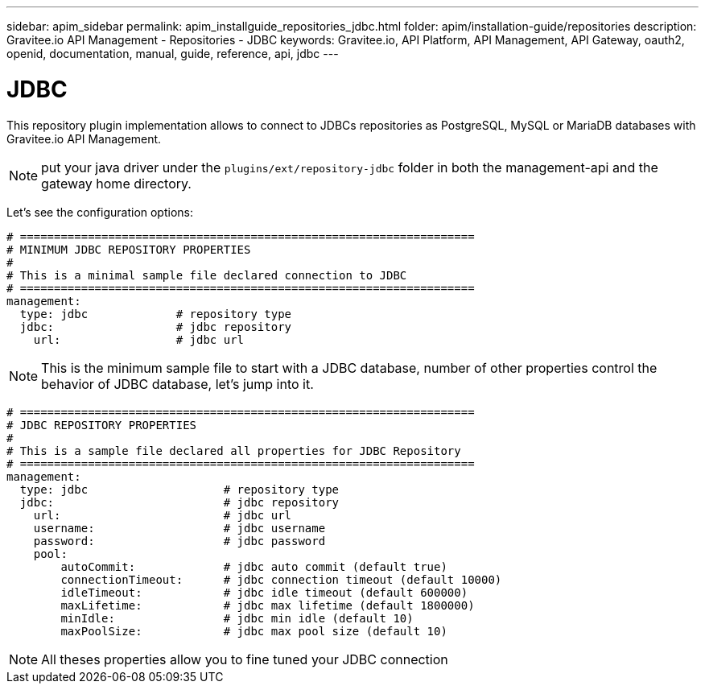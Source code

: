 ---
sidebar: apim_sidebar
permalink: apim_installguide_repositories_jdbc.html
folder: apim/installation-guide/repositories
description: Gravitee.io API Management - Repositories - JDBC
keywords: Gravitee.io, API Platform, API Management, API Gateway, oauth2, openid, documentation, manual, guide, reference, api, jdbc
---

[[gravitee-installation-repositories-jdbc]]
= JDBC

This repository plugin implementation allows to connect to JDBCs repositories as PostgreSQL, MySQL or MariaDB databases with Gravitee.io API Management.

NOTE: put your java driver under the `plugins/ext/repository-jdbc` folder in both the management-api and the gateway home directory.

Let's see the configuration options:

[source,yaml]
----
# ===================================================================
# MINIMUM JDBC REPOSITORY PROPERTIES
#
# This is a minimal sample file declared connection to JDBC
# ===================================================================
management:
  type: jdbc             # repository type
  jdbc:                  # jdbc repository
    url:                 # jdbc url
----

NOTE: This is the minimum sample file to start with a JDBC database, number of other properties control the behavior of JDBC database, let's jump into it.

[source,yaml]
----
# ===================================================================
# JDBC REPOSITORY PROPERTIES
#
# This is a sample file declared all properties for JDBC Repository
# ===================================================================
management:
  type: jdbc                    # repository type
  jdbc:                         # jdbc repository
    url:                        # jdbc url
    username:                   # jdbc username
    password:                   # jdbc password
    pool:
        autoCommit:             # jdbc auto commit (default true)
        connectionTimeout:      # jdbc connection timeout (default 10000)
        idleTimeout:            # jdbc idle timeout (default 600000)
        maxLifetime:            # jdbc max lifetime (default 1800000)
        minIdle:                # jdbc min idle (default 10)
        maxPoolSize:            # jdbc max pool size (default 10)
----

NOTE: All theses properties allow you to fine tuned your JDBC connection
